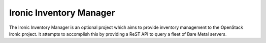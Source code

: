 Ironic Inventory Manager
=========================

The Ironic Inventory Manager is an optional project which aims to provide
inventory management to the OpenStack Ironic project.  It attempts to
accomplish this by providing a ReST API to query a fleet of Bare Metal servers.
